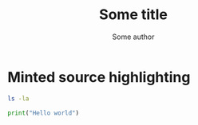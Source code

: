 #+TITLE: Some title
#+AUTHOR: Some author
#+LATEX_CLASS: article


* Minted source highlighting
:PROPERTIES:
:PRJ-DIR: ./2023-11-24-nice-code-format/
:END:  

#+begin_src sh :exports both :tangle (concat (org-entry-get nil "PRJ-DIR" t) "") :mkdirp yes
ls -la 
#+end_src

#+ATTR_LATEX: :options frame=single
#+begin_src python :exports code :tangle (concat (org-entry-get nil "PRJ-DIR" t) "hello.py") :mkdirp yes 
   print("Hello world")
#+end_src

# Local Variables:
# eval: (setq org-latex-listings 'minted
#  org-latex-packages-alist '(("" "minted"))
#  org-latex-minted-options '(("bgcolor" "red") ("frame" "lines"))
#  org-latex-pdf-process
#  '("pdflatex -shell-escape -interaction nonstopmode -output-directory %o %f"
#    "pdflatex -shell-escape -interaction nonstopmode -output-directory %o %f"
#    "pdflatex -shell-escape -interaction nonstopmode -output-directory %o %f"))
# End:
